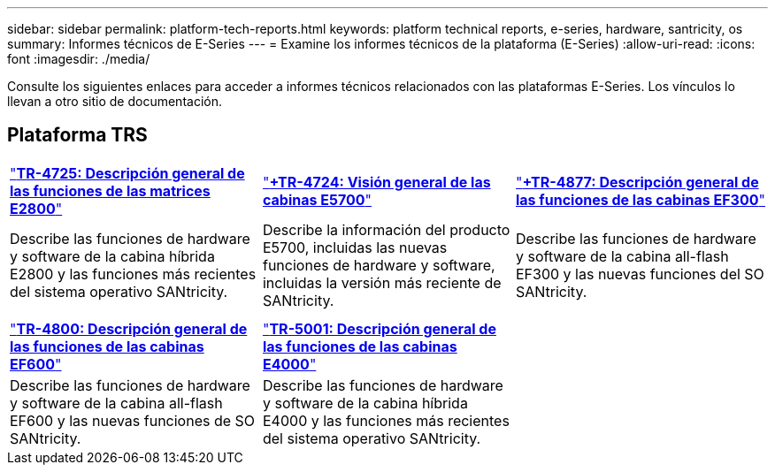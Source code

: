 ---
sidebar: sidebar 
permalink: platform-tech-reports.html 
keywords: platform technical reports, e-series, hardware, santricity, os 
summary: Informes técnicos de E-Series 
---
= Examine los informes técnicos de la plataforma (E-Series)
:allow-uri-read: 
:icons: font
:imagesdir: ./media/


[role="lead"]
Consulte los siguientes enlaces para acceder a informes técnicos relacionados con las plataformas E-Series. Los vínculos lo llevan a otro sitio de documentación.



== Plataforma TRS

[cols="9,9,9"]
|===


| https://www.netapp.com/pdf.html?item=/media/17026-tr4725pdf.pdf["*TR-4725: Descripción general de las funciones de las matrices E2800*"^] | https://www.netapp.com/pdf.html?item=/media/17120-tr4724pdf.pdf["*+++TR-4724: Visión general de las cabinas E5700++*"^] | https://www.netapp.com/pdf.html?item=/media/21363-tr-4877.pdf["*+++TR-4877: Descripción general de las funciones de las cabinas EF300++*"^] 


| Describe las funciones de hardware y software de la cabina híbrida E2800 y las funciones más recientes del sistema operativo SANtricity. | Describe la información del producto E5700, incluidas las nuevas funciones de hardware y software, incluidas la versión más reciente de SANtricity. | Describe las funciones de hardware y software de la cabina all-flash EF300 y las nuevas funciones del SO SANtricity. 


|  |  |  


|  |  |  


| https://www.netapp.com/pdf.html?item=/media/17009-tr4800pdf.pdf["*TR-4800: Descripción general de las funciones de las cabinas EF600*"^] | https://www.netapp.com/pdf.html?item=/media/116236-tr-5001-intro-to-netapp-e4000-arrays-with-santricity.pdf["*TR-5001: Descripción general de las funciones de las cabinas E4000*"^] |  


| Describe las funciones de hardware y software de la cabina all-flash EF600 y las nuevas funciones de SO SANtricity. | Describe las funciones de hardware y software de la cabina híbrida E4000 y las funciones más recientes del sistema operativo SANtricity. |  
|===